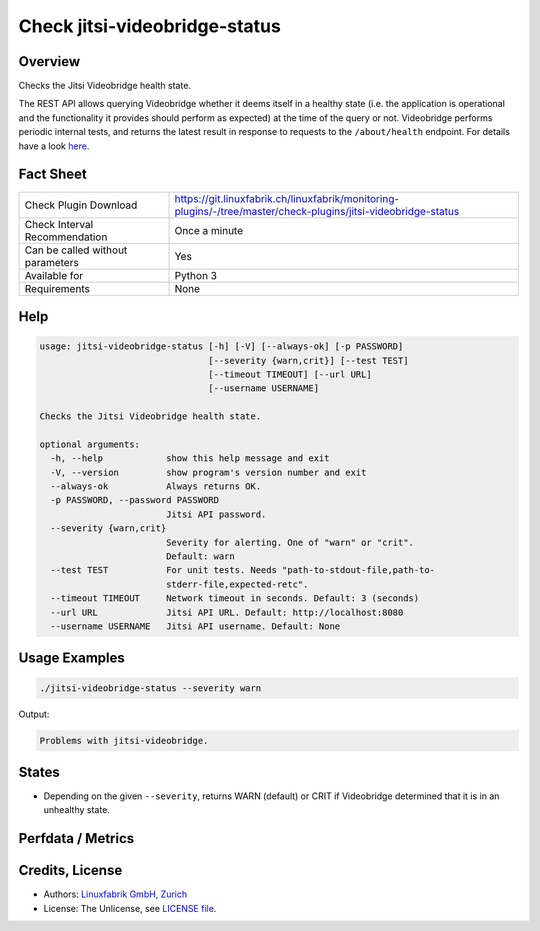 Check jitsi-videobridge-status
==============================

Overview
--------

Checks the Jitsi Videobridge health state.

The REST API allows querying Videobridge whether it deems itself in a healthy state (i.e. the application is operational and the functionality it provides should perform as expected) at the time of the query or not. Videobridge performs periodic internal tests, and returns the latest result in response to requests to the ``/about/health`` endpoint. For details have a look `here <https://github.com/jitsi/jitsi-videobridge/blob/master/doc/health-checks.md>`_.


Fact Sheet
----------

.. csv-table::
    :widths: 30, 70
    
    "Check Plugin Download",                "https://git.linuxfabrik.ch/linuxfabrik/monitoring-plugins/-/tree/master/check-plugins/jitsi-videobridge-status"
    "Check Interval Recommendation",        "Once a minute"
    "Can be called without parameters",     "Yes"
    "Available for",                        "Python 3"
    "Requirements",                         "None"


Help
----

.. code-block:: text

    usage: jitsi-videobridge-status [-h] [-V] [--always-ok] [-p PASSWORD]
                                    [--severity {warn,crit}] [--test TEST]
                                    [--timeout TIMEOUT] [--url URL]
                                    [--username USERNAME]

    Checks the Jitsi Videobridge health state.

    optional arguments:
      -h, --help            show this help message and exit
      -V, --version         show program's version number and exit
      --always-ok           Always returns OK.
      -p PASSWORD, --password PASSWORD
                            Jitsi API password.
      --severity {warn,crit}
                            Severity for alerting. One of "warn" or "crit".
                            Default: warn
      --test TEST           For unit tests. Needs "path-to-stdout-file,path-to-
                            stderr-file,expected-retc".
      --timeout TIMEOUT     Network timeout in seconds. Default: 3 (seconds)
      --url URL             Jitsi API URL. Default: http://localhost:8080
      --username USERNAME   Jitsi API username. Default: None


Usage Examples
--------------

.. code-block:: bash

    ./jitsi-videobridge-status --severity warn

Output:

.. code-block:: text

    Problems with jitsi-videobridge.


States
------

* Depending on the given ``--severity``, returns WARN (default) or CRIT if Videobridge determined that it is in an unhealthy state.


Perfdata / Metrics
------------------

.. csv-table::
    :widths: 25, 15, 60
    :header-rows: 1
    
    Name,                                       Type,               Description                                           
    jitsi-videobridge-state,                    Number,             The current state (0 = OK, 1 = WARN, 2 = CRIT, 3 = UNKNOWN).


Credits, License
----------------

* Authors: `Linuxfabrik GmbH, Zurich <https://www.linuxfabrik.ch>`_
* License: The Unlicense, see `LICENSE file <https://git.linuxfabrik.ch/linuxfabrik/monitoring-plugins/-/blob/master/LICENSE>`_.
